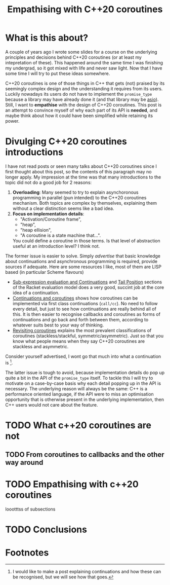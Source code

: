 #+options: ^:nil
#+title: Empathising with C++20 coroutines

* What is this about?

A couple of years ago I wrote some slides for a course on the underlying
principles and decisions behind C++20 coroutines (or at least my intepretation
of these). This happened around the same time I was finishing my undergrad, so
it got mixed with life and never saw light. Now that I have some time I will
try to put these ideas somewhere.

C++20 coroutines is one of those things in C++ that gets (not) praised by its seemingly
complex design and the understanding it requires from its users. Luckily nowadays its
users do not have to implement the =promise_type= because a library may have
already done it (and that library may be [[https://www.boost.org/doc/libs/1_89_0/doc/html/boost_asio.html][asio]]). Still, I want to *empathise* with the
design of C++20 coroutines. This post is an attempt to convince myself of why each part of its API is
*needed*, and maybe think about how it could have been simplified while retaining its power.

* Divulging C++20 coroutines introductions

I have not read posts or seen many talks about C++20 coroutines since I first thought
about this post, so the contents of this paragraph may no longer apply.
My impression at the time was that many introductions to the topic did not do a good job for 2 reasons:

1. *Overloading*: Many seemed to try to explain asynchoronous programming in parallel
   (pun intended) to the C++20 coroutines mechanism. Both topics are complex by themselves,
   explaining them without a clear distinction seems like a bad idea.
2. *Focus on implementation details*:
   + "Activation/Coroutine frame",
   + "heap",
   + "heap ellision",
   + "A coroutine is a state machine that...".
   You could define a coroutine in those terms. Is that level of abstraction useful
   at an introduction level? I think not.

The former issue is easier to solve. Simply /advertise/ that basic knowledge about continuations
and asynchronous programming is required, provide sources if adequate. Here are some resources
I like, most of them are LISP based (in particular Scheme flavours)
+ [[https://docs.racket-lang.org/reference/eval-model.html?q=continuation#(part._cont-model)][Sub-expression evaluation and Continuations]] and [[https://docs.racket-lang.org/reference/eval-model.html?q=continuation#(part._.Tail_.Position)][Tail Position]] sections of the Racket evaluation
  model does a very good, succint job at the core idea of a continuation.
+ [[https://dl.acm.org/doi/abs/10.1145/800055.802046][Continuations and coroutines]] shows how coroutines can be implemented via first class continuations
  (=call/cc=). No need to follow every detail, but just to see how continuations are really
  behind all of this. It is then easier to recognise callbacks and coroutines as forms of continuations and
  go back and forth between them, according to whatever suits best to your way of thinking.
+ [[https://dl.acm.org/doi/10.1145/1462166.1462167][Revisiting coroutines]] explains the most prevalent classifications of coroutines (stackless/stackful,
  symmetric/asymmetric). Just so that you know what people means when they say C++20 coroutines are
  stackless and asymmetric.

Consider yourself advertised, I wont go that much into what a continuation is [fn:1].

The latter issue is tough to avoid, because implementation details do pop up quite a bit in the API of
the =promise_type= itself. To tackle this I will try to motivate on a case-by-case basis why each detail
popping up in the API is necessary. The underlying reason will always be the same: C++
is a performance oriented language, if the API were to miss an optimisation opportunity that is
otherwise present in the underlying implementation, then C++ users would not care about the feature.

* TODO What c++20 coroutines are not

** TODO From coroutines to callbacks and the other way around

* TODO Empathising with c++20 coroutines

loootttss of subsections

* TODO Conclusions

# * i may have something to write about in the future...

# ** latex math

# \begin{equation}                        % arbitrary environments,
# x=\sqrt{b}                              % even tables, figures, etc
# \end{equation}

# if $a^2=b$ and \( b=2 \), then the solution must be
# either $$ a=+\sqrt{2} $$ or \[ a=-\sqrt{2}. \]

# ** including code from a file

# #+include: ./main.cpp src c++ :lines "3-6"

* Footnotes

[fn:1] I would like to make a post explaining continuations and how these can be recognised, but we will see
how that goes.
